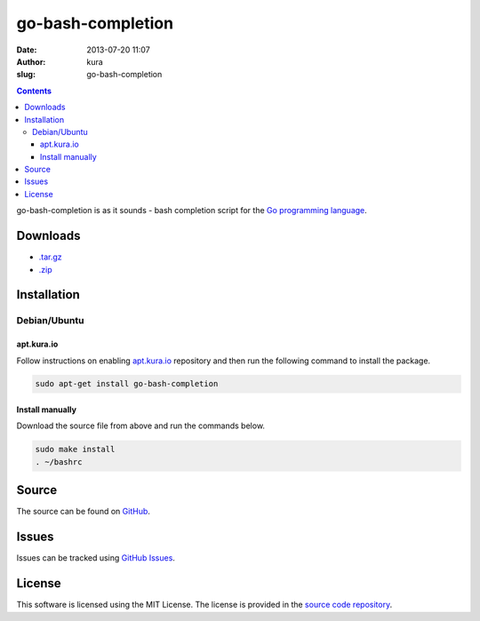 go-bash-completion
##################
:date: 2013-07-20 11:07
:author: kura
:slug: go-bash-completion

.. contents::

go-bash-completion is as it sounds - bash completion
script for the `Go programming language <http://golang.org/>`_.

Downloads
=========

- `.tar.gz <https://github.com/kura/go-bash-completion/tarball/master>`_
- `.zip <https://github.com/kura/go-bash-completion/zipball/master>`_

Installation
============

Debian/Ubuntu
-------------

apt.kura.io
~~~~~~~~~~~

Follow instructions on enabling `apt.kura.io <https://kura.io/apt.kura.io/>`__
repository and then run the following command to install the package.

.. code:: bash

    sudo apt-get install go-bash-completion

Install manually
~~~~~~~~~~~~~~~~

Download the source file from above and run the commands below.

.. code:: bash

    sudo make install
    . ~/bashrc

Source
======

The source can be found on `GitHub
<https://github.com/kura/go-bash-completion>`_.

Issues
======

Issues can be tracked using `GitHub Issues
<https://github.com/kura/go-bash-completion/issues>`_.

License
=======

This software is licensed using the MIT License.
The license is provided in the `source code repository
<https://github.com/kura/go-bash-completion/blob/master/LICENSE>`_.
